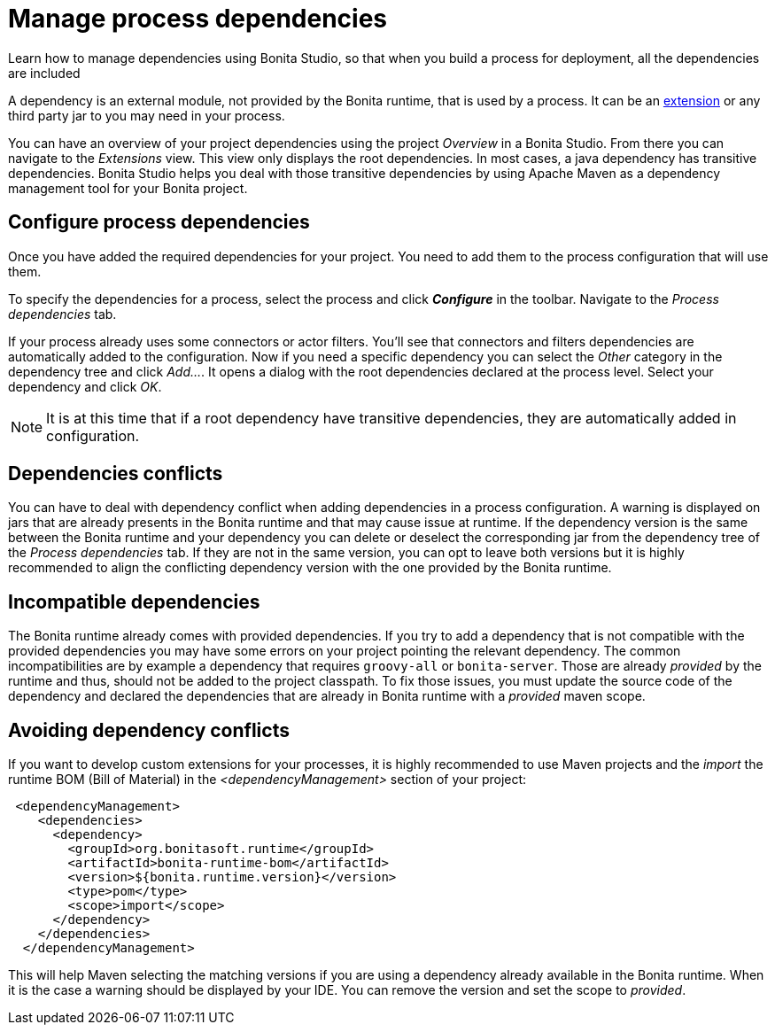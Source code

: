 = Manage process dependencies
:page-aliases: ROOT:managing-dependencies.adoc
:description: Learn how to manage dependencies using Bonita Studio, so that when you build a process for deployment, all the dependencies are included

{description}

A dependency is an external module, not provided by the Bonita runtime, that is used by a process. It can be an xref:bonita-overview:managing-extension-studio.adoc[extension] or any third party jar to you may need in your process.

You can have an overview of your project dependencies using the project _Overview_ in a Bonita Studio. From there you can navigate to the _Extensions_ view.
This view only displays the root dependencies. In most cases, a java dependency has transitive dependencies. Bonita Studio helps you deal with those transitive dependencies by using Apache Maven as a dependency management tool for your Bonita project.

== Configure process dependencies

Once you have added the required dependencies for your project. You need to add them to the process configuration that will use them.

To specify the dependencies for a process, select the process and click *_Configure_* in the toolbar. Navigate to the _Process dependencies_ tab.

If your process already uses some connectors or actor filters. You'll see that connectors and filters dependencies are automatically added to the configuration.
Now if you need a specific dependency you can select the _Other_ category in the dependency tree and click _Add..._. It opens a dialog with the root dependencies declared at the process level. Select your dependency and click _OK_.

[NOTE]
====
It is at this time that if a root dependency have transitive dependencies, they are automatically added in configuration.
====

== Dependencies conflicts

You can have to deal with dependency conflict when adding dependencies in a process configuration. A warning is displayed on jars that are already presents in the Bonita runtime and that may cause issue at runtime.
If the dependency version is the same between the Bonita runtime and your dependency you can delete or deselect the corresponding jar from the dependency tree of the _Process dependencies_ tab. If they are not in the same version, you can opt to leave both versions but it is highly recommended to align the conflicting dependency version with the one provided by the Bonita runtime.

== Incompatible dependencies

The Bonita runtime already comes with provided dependencies. If you try to add a dependency that is not compatible with the provided dependencies you may have some errors on your project pointing the relevant dependency.
The common incompatibilities are by example a dependency that requires `groovy-all` or `bonita-server`. Those are already _provided_ by the runtime and thus, should not be added to the project classpath.
To fix those issues, you must update the source code of the dependency and declared the dependencies that are already in Bonita runtime with a _provided_ maven scope.

== Avoiding dependency conflicts

If you want to develop custom extensions for your processes, it is highly recommended to use Maven projects and the _import_ the runtime BOM (Bill of Material) in the _<dependencyManagement>_ section of your project:

[source, xml]
----
 <dependencyManagement>
    <dependencies>
      <dependency>
        <groupId>org.bonitasoft.runtime</groupId>
        <artifactId>bonita-runtime-bom</artifactId>
        <version>${bonita.runtime.version}</version>
        <type>pom</type>
        <scope>import</scope>
      </dependency>
    </dependencies>
  </dependencyManagement>
----

This will help Maven selecting the matching versions if you are using a dependency already available in the Bonita runtime. When it is the case a warning should be displayed by your IDE. You can remove the version and set the scope to _provided_.




